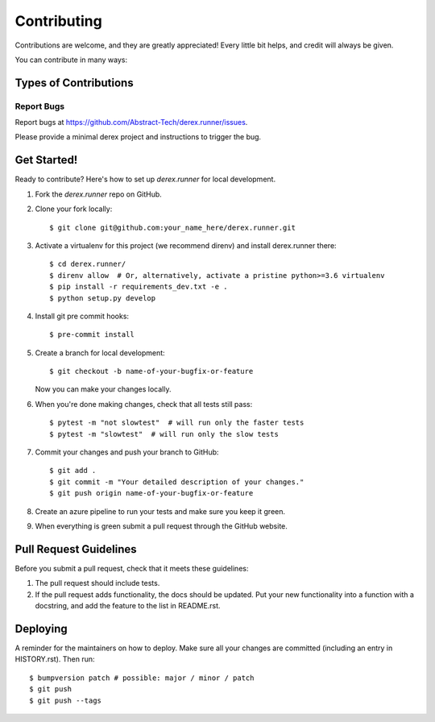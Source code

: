.. highlight:: console

============
Contributing
============

Contributions are welcome, and they are greatly appreciated! Every little bit
helps, and credit will always be given.

You can contribute in many ways:

Types of Contributions
----------------------

Report Bugs
~~~~~~~~~~~

Report bugs at
https://github.com/Abstract-Tech/derex.runner/issues.

Please provide a minimal derex project and instructions to trigger the bug.


Get Started!
------------

Ready to contribute? Here's how to set up `derex.runner` for
local development.

1. Fork the `derex.runner` repo on GitHub.
2. Clone your fork locally::

    $ git clone git@github.com:your_name_here/derex.runner.git

3. Activate a virtualenv for this project (we recommend direnv) and install derex.runner there::

    $ cd derex.runner/
    $ direnv allow  # Or, alternatively, activate a pristine python>=3.6 virtualenv
    $ pip install -r requirements_dev.txt -e .
    $ python setup.py develop

4. Install git pre commit hooks::

    $ pre-commit install

5. Create a branch for local development::

    $ git checkout -b name-of-your-bugfix-or-feature

   Now you can make your changes locally.

6. When you're done making changes, check that all tests still pass::

    $ pytest -m "not slowtest"  # will run only the faster tests
    $ pytest -m "slowtest"  # will run only the slow tests

7. Commit your changes and push your branch to GitHub::

    $ git add .
    $ git commit -m "Your detailed description of your changes."
    $ git push origin name-of-your-bugfix-or-feature

8. Create an azure pipeline to run your tests and make sure you keep it green.

9. When everything is green submit a pull request through the GitHub website.

Pull Request Guidelines
-----------------------

Before you submit a pull request, check that it meets these guidelines:

1. The pull request should include tests.
2. If the pull request adds functionality, the docs should be updated. Put
   your new functionality into a function with a docstring, and add the
   feature to the list in README.rst.


Deploying
---------

A reminder for the maintainers on how to deploy.
Make sure all your changes are committed (including an entry in HISTORY.rst).
Then run::

    $ bumpversion patch # possible: major / minor / patch
    $ git push
    $ git push --tags
